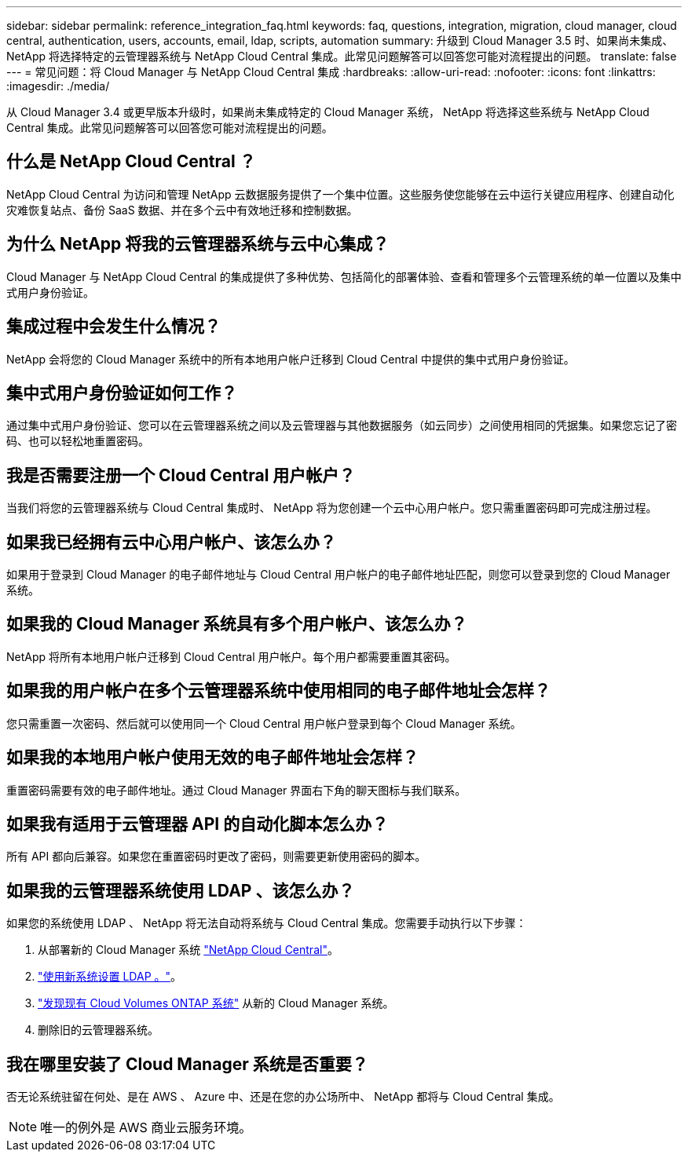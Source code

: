 ---
sidebar: sidebar 
permalink: reference_integration_faq.html 
keywords: faq, questions, integration, migration, cloud manager, cloud central, authentication, users, accounts, email, ldap, scripts, automation 
summary: 升级到 Cloud Manager 3.5 时、如果尚未集成、 NetApp 将选择特定的云管理器系统与 NetApp Cloud Central 集成。此常见问题解答可以回答您可能对流程提出的问题。 
translate: false 
---
= 常见问题：将 Cloud Manager 与 NetApp Cloud Central 集成
:hardbreaks:
:allow-uri-read: 
:nofooter: 
:icons: font
:linkattrs: 
:imagesdir: ./media/


[role="lead"]
从 Cloud Manager 3.4 或更早版本升级时，如果尚未集成特定的 Cloud Manager 系统， NetApp 将选择这些系统与 NetApp Cloud Central 集成。此常见问题解答可以回答您可能对流程提出的问题。



== 什么是 NetApp Cloud Central ？

NetApp Cloud Central 为访问和管理 NetApp 云数据服务提供了一个集中位置。这些服务使您能够在云中运行关键应用程序、创建自动化灾难恢复站点、备份 SaaS 数据、并在多个云中有效地迁移和控制数据。



== 为什么 NetApp 将我的云管理器系统与云中心集成？

Cloud Manager 与 NetApp Cloud Central 的集成提供了多种优势、包括简化的部署体验、查看和管理多个云管理系统的单一位置以及集中式用户身份验证。



== 集成过程中会发生什么情况？

NetApp 会将您的 Cloud Manager 系统中的所有本地用户帐户迁移到 Cloud Central 中提供的集中式用户身份验证。



== 集中式用户身份验证如何工作？

通过集中式用户身份验证、您可以在云管理器系统之间以及云管理器与其他数据服务（如云同步）之间使用相同的凭据集。如果您忘记了密码、也可以轻松地重置密码。



== 我是否需要注册一个 Cloud Central 用户帐户？

当我们将您的云管理器系统与 Cloud Central 集成时、 NetApp 将为您创建一个云中心用户帐户。您只需重置密码即可完成注册过程。



== 如果我已经拥有云中心用户帐户、该怎么办？

如果用于登录到 Cloud Manager 的电子邮件地址与 Cloud Central 用户帐户的电子邮件地址匹配，则您可以登录到您的 Cloud Manager 系统。



== 如果我的 Cloud Manager 系统具有多个用户帐户、该怎么办？

NetApp 将所有本地用户帐户迁移到 Cloud Central 用户帐户。每个用户都需要重置其密码。



== 如果我的用户帐户在多个云管理器系统中使用相同的电子邮件地址会怎样？

您只需重置一次密码、然后就可以使用同一个 Cloud Central 用户帐户登录到每个 Cloud Manager 系统。



== 如果我的本地用户帐户使用无效的电子邮件地址会怎样？

重置密码需要有效的电子邮件地址。通过 Cloud Manager 界面右下角的聊天图标与我们联系。



== 如果我有适用于云管理器 API 的自动化脚本怎么办？

所有 API 都向后兼容。如果您在重置密码时更改了密码，则需要更新使用密码的脚本。



== 如果我的云管理器系统使用 LDAP 、该怎么办？

如果您的系统使用 LDAP 、 NetApp 将无法自动将系统与 Cloud Central 集成。您需要手动执行以下步骤：

. 从部署新的 Cloud Manager 系统 https://cloud.netapp.com/["NetApp Cloud Central"^]。
. https://services.cloud.netapp.com/misc/federation-support["使用新系统设置 LDAP 。"^]。
. link:task_adding_ontap_cloud.html["发现现有 Cloud Volumes ONTAP 系统"] 从新的 Cloud Manager 系统。
. 删除旧的云管理器系统。




== 我在哪里安装了 Cloud Manager 系统是否重要？

否无论系统驻留在何处、是在 AWS 、 Azure 中、还是在您的办公场所中、 NetApp 都将与 Cloud Central 集成。


NOTE: 唯一的例外是 AWS 商业云服务环境。
